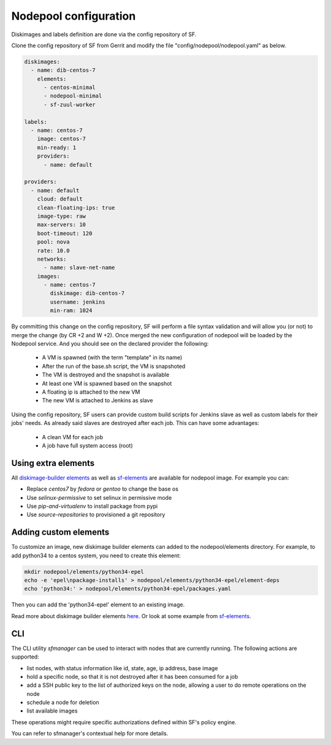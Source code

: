 .. _nodepool-user:

Nodepool configuration
======================

Diskimages and labels definition are done via the config repository of SF.

Clone the config repository of SF from Gerrit and modify the file "config/nodepool/nodepool.yaml"
as below.

.. code-block:: yaml

  diskimages:
    - name: dib-centos-7
      elements:
        - centos-minimal
        - nodepool-minimal
        - sf-zuul-worker

  labels:
    - name: centos-7
      image: centos-7
      min-ready: 1
      providers:
        - name: default

  providers:
    - name: default
      cloud: default
      clean-floating-ips: true
      image-type: raw
      max-servers: 10
      boot-timeout: 120
      pool: nova
      rate: 10.0
      networks:
        - name: slave-net-name
      images:
        - name: centos-7
          diskimage: dib-centos-7
          username: jenkins
          min-ram: 1024


By committing this change on the config repository, SF will perform a file syntax
validation and will allow you (or not) to merge the change (by CR +2 and W +2). Once merged
the new configuration of nodepool will be loaded by the Nodepool service. And you should
see on the declared provider the following:

 * A VM is spawned (with the term "template" in its name)
 * After the run of the base.sh script, the VM is snapshoted
 * The VM is destroyed and the snapshot is available
 * At least one VM is spawned based on the snapshot
 * A floating ip is attached to the new VM
 * The new VM is attached to Jenkins as slave

Using the config repository, SF users can provide custom build scripts for Jenkins slave
as well as custom labels for their jobs' needs. As already said slaves are destroyed after
each job. This can have some advantages:

 * A clean VM for each job
 * A job have full system access (root)


Using extra elements
--------------------

All `diskimage-builder elements <https://docs.openstack.org/developer/diskimage-builder/elements.html>`_
as well as `sf-elements <https://softwarefactory-project.io/r/gitweb?p=software-factory/sf-elements.git;a=tree;f=elements>`_
are available for nodepool image. For example you can:

* Replace *centos7* by *fedora* or *gentoo* to change the base os
* Use *selinux-permissive* to set selinux in permissive mode
* Use *pip-and-virtualenv* to install package from pypi
* Use *source-repositories* to provisioned a git repository


Adding custom elements
----------------------

To customize an image, new diskimage builder elements can added to the nodepool/elements directory.
For example, to add python34 to a centos system, you need to create this element:

.. code-block:: bash

  mkdir nodepool/elements/python34-epel
  echo -e 'epel\npackage-installs' > nodepool/elements/python34-epel/element-deps
  echo 'python34:' > nodepool/elements/python34-epel/packages.yaml


Then you can add the 'python34-epel' element to an existing image.

Read more about diskimage builder elements `here <https://docs.openstack.org/developer/diskimage-builder/developer/developing_elements.html>`_.
Or look at some example from `sf-elements <https://softwarefactory-project.io/r/gitweb?p=software-factory/sf-elements.git;a=tree;f=elements>`_.


CLI
---

The CLI utility *sfmanager* can be used to interact with nodes that are currently running. The
following actions are supported:

* list nodes, with status information like id, state, age, ip address, base image
* hold a specific node, so that it is not destroyed after it has been consumed for a job
* add a SSH public key to the list of authorized keys on the node, allowing a user to do
  remote operations on the node
* schedule a node for deletion
* list available images

These operations might require specific authorizations defined within SF's policy engine.

You can refer to sfmanager's contextual help for more details.
